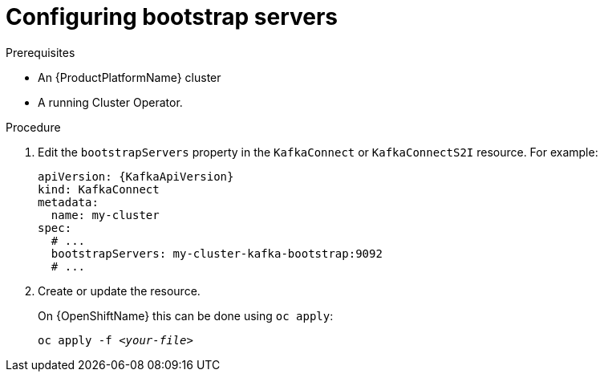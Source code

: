 // Module included in the following assemblies:
//
// assembly-bootstrap-servers.adoc

[id='proc-configuring-bootstrap-servers-{context}']
= Configuring bootstrap servers

.Prerequisites

* An {ProductPlatformName} cluster
* A running Cluster Operator.

.Procedure

. Edit the `bootstrapServers` property in the `KafkaConnect` or `KafkaConnectS2I` resource.
For example:
+
[source,yaml,subs=attributes+]
----
apiVersion: {KafkaApiVersion}
kind: KafkaConnect
metadata:
  name: my-cluster
spec:
  # ...
  bootstrapServers: my-cluster-kafka-bootstrap:9092
  # ...
----
+
. Create or update the resource.
+
ifdef::Kubernetes[]
On {KubernetesName} this can be done using `kubectl apply`:
[source,shell,subs=+quotes]
kubectl apply -f _<your-file>_
+
endif::Kubernetes[]
On {OpenShiftName} this can be done using `oc apply`:
+
[source,shell,subs=+quotes]
oc apply -f _<your-file>_

